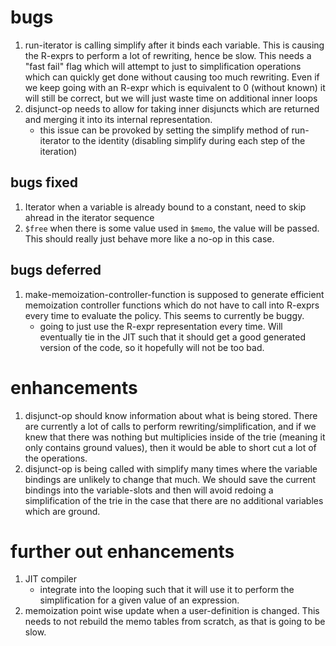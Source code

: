 * bugs
1. run-iterator is calling simplify after it binds each variable.  This is
   causing the R-exprs to perform a lot of rewriting, hence be slow.  This needs
   a "fast fail" flag which will attempt to just to simplification operations
   which can quickly get done without causing too much rewriting.  Even if we
   keep going with an R-expr which is equivalent to 0 (without known) it will
   still be correct, but we will just waste time on additional inner loops
2. disjunct-op needs to allow for taking inner disjuncts which are returned and
   merging it into its internal representation.
   - this issue can be provoked by setting the simplify method of run-iterator
     to the identity (disabling simplify during each step of the iteration)

** bugs fixed
1. Iterator when a variable is already bound to a constant, need to skip ahread in the iterator sequence
2. ~$free~ when there is some value used in ~$memo~, the value will be passed.
   This should really just behave more like a no-op in this case.


** bugs deferred
1. make-memoization-controller-function is supposed to generate efficient
   memoization controller functions which do not have to call into R-exprs every
   time to evaluate the policy.  This seems to currently be buggy.
   - going to just use the R-expr representation every time.  Will eventually
     tie in the JIT such that it should get a good generated version of the
     code, so it hopefully will not be too bad.

* enhancements
1. disjunct-op should know information about what is being stored.  There are
   currently a lot of calls to perform rewriting/simplification, and if we knew
   that there was nothing but multiplicies inside of the trie (meaning it only
   contains ground values), then it would be able to short cut a lot of the operations.
2. disjunct-op is being called with simplify many times where the variable
   bindings are unlikely to change that much.  We should save the current
   bindings into the variable-slots and then will avoid redoing a simplification
   of the trie in the case that there are no additional variables which are
   ground.



* further out enhancements
1. JIT compiler
   - integrate into the looping such that it will use it to perform the
     simplification for a given value of an expression.

2. memoization point wise update when a user-definition is changed.  This needs
   to not rebuild the memo tables from scratch, as that is going to be slow.
